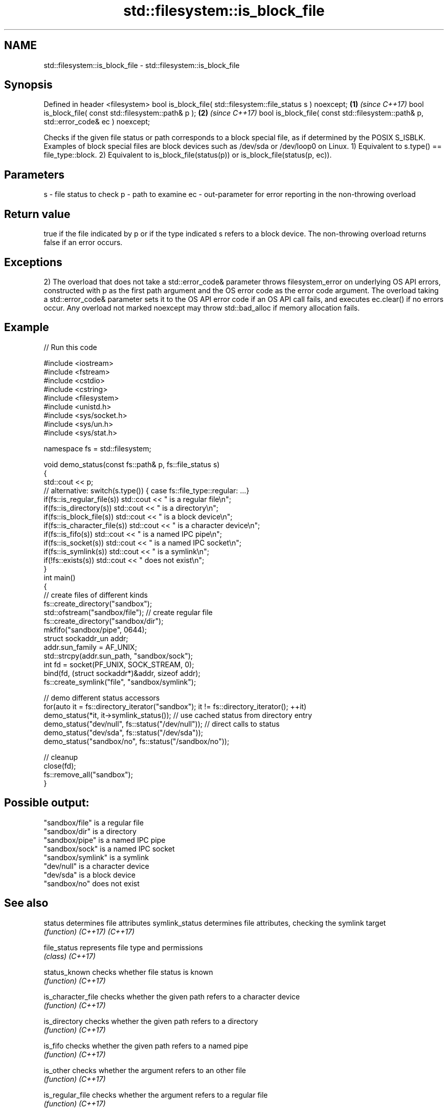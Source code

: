 .TH std::filesystem::is_block_file 3 "2020.03.24" "http://cppreference.com" "C++ Standard Libary"
.SH NAME
std::filesystem::is_block_file \- std::filesystem::is_block_file

.SH Synopsis

Defined in header <filesystem>
bool is_block_file( std::filesystem::file_status s ) noexcept;                      \fB(1)\fP \fI(since C++17)\fP
bool is_block_file( const std::filesystem::path& p );                               \fB(2)\fP \fI(since C++17)\fP
bool is_block_file( const std::filesystem::path& p, std::error_code& ec ) noexcept;

Checks if the given file status or path corresponds to a block special file, as if determined by the POSIX S_ISBLK. Examples of block special files are block devices such as /dev/sda or /dev/loop0 on Linux.
1) Equivalent to s.type() == file_type::block.
2) Equivalent to is_block_file(status(p)) or is_block_file(status(p, ec)).

.SH Parameters


s  - file status to check
p  - path to examine
ec - out-parameter for error reporting in the non-throwing overload


.SH Return value

true if the file indicated by p or if the type indicated s refers to a block device. The non-throwing overload returns false if an error occurs.

.SH Exceptions

2) The overload that does not take a std::error_code& parameter throws filesystem_error on underlying OS API errors, constructed with p as the first path argument and the OS error code as the error code argument. The overload taking a std::error_code& parameter sets it to the OS API error code if an OS API call fails, and executes ec.clear() if no errors occur. Any overload not marked noexcept may throw std::bad_alloc if memory allocation fails.

.SH Example


// Run this code

  #include <iostream>
  #include <fstream>
  #include <cstdio>
  #include <cstring>
  #include <filesystem>
  #include <unistd.h>
  #include <sys/socket.h>
  #include <sys/un.h>
  #include <sys/stat.h>

  namespace fs = std::filesystem;

  void demo_status(const fs::path& p, fs::file_status s)
  {
      std::cout << p;
      // alternative: switch(s.type()) { case fs::file_type::regular: ...}
      if(fs::is_regular_file(s)) std::cout << " is a regular file\\n";
      if(fs::is_directory(s)) std::cout << " is a directory\\n";
      if(fs::is_block_file(s)) std::cout << " is a block device\\n";
      if(fs::is_character_file(s)) std::cout << " is a character device\\n";
      if(fs::is_fifo(s)) std::cout << " is a named IPC pipe\\n";
      if(fs::is_socket(s)) std::cout << " is a named IPC socket\\n";
      if(fs::is_symlink(s)) std::cout << " is a symlink\\n";
      if(!fs::exists(s)) std::cout << " does not exist\\n";
  }
  int main()
  {
      // create files of different kinds
      fs::create_directory("sandbox");
      std::ofstream("sandbox/file"); // create regular file
      fs::create_directory("sandbox/dir");
      mkfifo("sandbox/pipe", 0644);
      struct sockaddr_un addr;
      addr.sun_family = AF_UNIX;
      std::strcpy(addr.sun_path, "sandbox/sock");
      int fd = socket(PF_UNIX, SOCK_STREAM, 0);
      bind(fd, (struct sockaddr*)&addr, sizeof addr);
      fs::create_symlink("file", "sandbox/symlink");

      // demo different status accessors
      for(auto it = fs::directory_iterator("sandbox"); it != fs::directory_iterator(); ++it)
          demo_status(*it, it->symlink_status()); // use cached status from directory entry
      demo_status("dev/null", fs::status("/dev/null")); // direct calls to status
      demo_status("dev/sda", fs::status("/dev/sda"));
      demo_status("sandbox/no", fs::status("/sandbox/no"));

      // cleanup
      close(fd);
      fs::remove_all("sandbox");
  }

.SH Possible output:

  "sandbox/file" is a regular file
  "sandbox/dir" is a directory
  "sandbox/pipe" is a named IPC pipe
  "sandbox/sock" is a named IPC socket
  "sandbox/symlink" is a symlink
  "dev/null" is a character device
  "dev/sda" is a block device
  "sandbox/no" does not exist


.SH See also



status            determines file attributes
symlink_status    determines file attributes, checking the symlink target
                  \fI(function)\fP
\fI(C++17)\fP
\fI(C++17)\fP

file_status       represents file type and permissions
                  \fI(class)\fP
\fI(C++17)\fP

status_known      checks whether file status is known
                  \fI(function)\fP
\fI(C++17)\fP

is_character_file checks whether the given path refers to a character device
                  \fI(function)\fP
\fI(C++17)\fP

is_directory      checks whether the given path refers to a directory
                  \fI(function)\fP
\fI(C++17)\fP

is_fifo           checks whether the given path refers to a named pipe
                  \fI(function)\fP
\fI(C++17)\fP

is_other          checks whether the argument refers to an other file
                  \fI(function)\fP
\fI(C++17)\fP

is_regular_file   checks whether the argument refers to a regular file
                  \fI(function)\fP
\fI(C++17)\fP

is_socket         checks whether the argument refers to a named IPC socket
                  \fI(function)\fP
\fI(C++17)\fP

is_symlink        checks whether the argument refers to a symbolic link
                  \fI(function)\fP
\fI(C++17)\fP

exists            checks whether path refers to existing file system object
                  \fI(function)\fP
\fI(C++17)\fP
                  checks whether the directory entry refers to block device
is_block_file     \fI(public member function of std::filesystem::directory_entry)\fP




